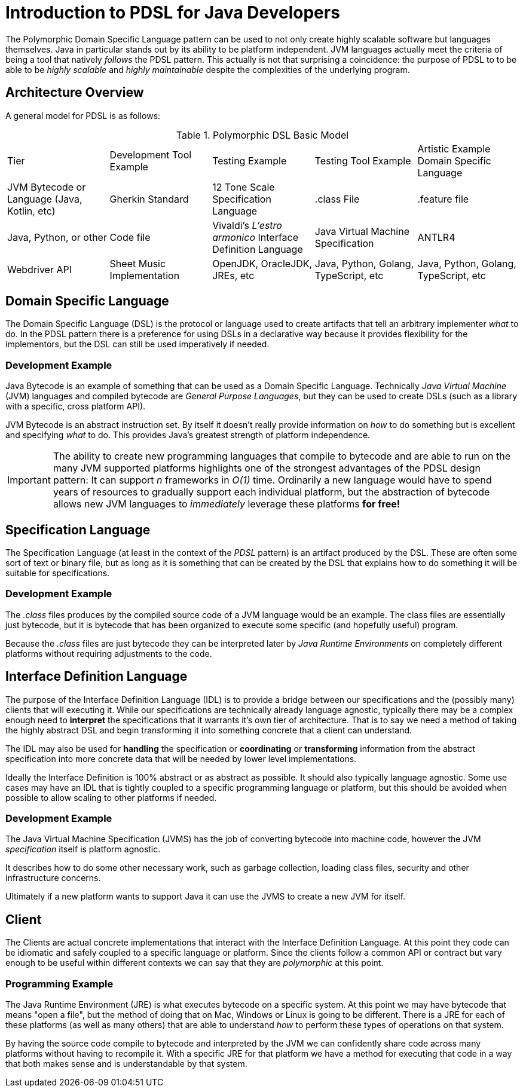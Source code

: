 = Introduction to PDSL for Java Developers

The Polymorphic Domain Specific Language pattern can be used to not only create highly scalable software but languages themselves. Java in particular stands out by its ability to be platform independent. JVM languages actually meet the criteria of being a tool that natively _follows_ the PDSL pattern. This actually is not that surprising a coincidence: the purpose of PDSL to to be able to be _highly scalable_ and _highly maintainable_ despite the complexities of the underlying program.


== Architecture Overview

A general model for PDSL is as follows:

.Polymorphic DSL Basic Model
[cols="1,1,1,1,1"]
|===
Tier | Development Tool Example | Testing Example | Testing Tool Example | Artistic Example 
Domain Specific Language | JVM Bytecode or Language (Java, Kotlin, etc)  | Gherkin Standard |  12 Tone Scale 
Specification Language   | .class File| .feature file | Java, Python, or other  | Code file | Vivaldi's _L'estro armonico_ 
Interface Definition Language | Java Virtual Machine Specification | ANTLR4 | Webdriver API | Sheet Music 
Implementation                        | OpenJDK, OracleJDK, JREs, etc   | Java, Python, Golang, TypeScript, etc | Java, Python, Golang, TypeScript, etc | _Concerto for 4 Violins in D minor_ by Antonio Vivaldi, also separate Harpsichord, Organ and other transcriptions by J.S Bach 
|===


== Domain Specific Language

The Domain Specific Language (DSL) is the protocol or language used to create artifacts that tell an arbitrary implementer _what_ to do. In the PDSL pattern there is a preference for using DSLs in a declarative way because it provides flexibility for the implementors, but the DSL can still be used imperatively if needed.

=== Development Example

Java Bytecode is an example of something that can be used as a Domain Specific Language. Technically _Java Virtual Machine_ (JVM) languages and compiled bytecode are _General Purpose Languages_, but they can be used to create DSLs (such as a library with a specific, cross platform API).

JVM Bytecode is an abstract instruction set. By itself it doesn't really provide information on _how_ to do something but is excellent and specifying _what_ to do. This provides Java's greatest strength of platform independence.

IMPORTANT: The ability to create new programming languages that compile to bytecode and are able to run on the many JVM supported platforms highlights one of the strongest advantages of the PDSL design pattern: It can support _n_ frameworks in _O(1)_ time. Ordinarily a new language would have to spend years of resources to gradually support each individual platform, but the abstraction of bytecode allows new JVM languages to _immediately_ leverage these platforms *for free!*

== Specification Language

The Specification Language (at least in the context of the _PDSL_ pattern) is an artifact produced by the DSL. These are often some sort of text or binary file, but as long as it is something that can be created by the DSL that explains how to do something it will be suitable for specifications.

=== Development Example

The _.class_ files produces by the compiled source code of a JVM language would be an example. The class files are essentially just bytecode, but it is bytecode that has been organized to execute some specific (and hopefully useful) program.

Because the _.class_ files are just bytecode they can be interpreted later by _Java Runtime Environments_ on completely different platforms without requiring adjustments to the code.

== Interface Definition Language

The purpose of the Interface Definition Language (IDL) is to provide a bridge between our specifications and the (possibly many) clients that will executing it. While our specifications are technically already language agnostic, typically there may be a complex enough need to *interpret* the specifications that it warrants it's own tier of architecture. That is to say we need a method of taking the highly abstract DSL and begin transforming it into something concrete that a client can understand.

The IDL may also be used for *handling* the specification or *coordinating* or *transforming* information from the abstract specification into more concrete data that will be needed by lower level implementations.

Ideally the Interface Definition is 100% abstract or as abstract as possible. It should also typically language agnostic. Some use cases may have an IDL that is tightly coupled to a specific programming language or platform, but this should be avoided when possible to allow scaling to other platforms if needed.

=== Development Example

The Java Virtual Machine Specification (JVMS) has the job of converting bytecode into machine code, however the JVM _specification_ itself is platform agnostic.

It describes how to do some other necessary work, such as garbage collection, loading class files, security and other infrastructure concerns.

Ultimately if a new platform wants to support Java it can use the JVMS to create a new JVM for itself.

== Client

The Clients are actual concrete implementations that interact with the Interface Definition Language. At this point they code can  be idiomatic and safely coupled to a specific language or platform. Since the clients follow a common API or contract but vary enough to be useful within different contexts we can say that they are _polymorphic_ at this point.

=== Programming Example

The Java Runtime Environment (JRE) is what executes bytecode on a specific system. At this point we may have bytecode that means "open a file", but the method of doing that on Mac, Windows or Linux is going to be different. There is a JRE for each of these platforms (as well as many others) that are able to understand _how_ to perform these types of operations on that system.

By having the source code compile to bytecode and interpreted by the JVM we can confidently share code across many platforms without having to recompile it. With a specific JRE for that platform we have a method for executing that code in a way that both makes sense and is understandable by that system.


